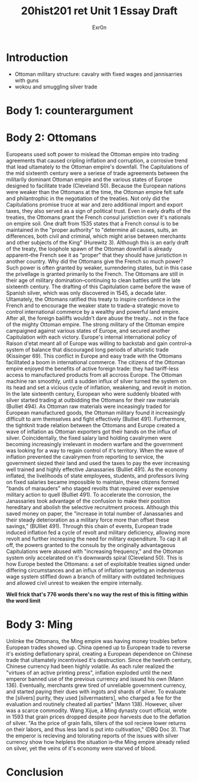 #+Title: 20hist201 ret Unit 1 Essay Draft
#+AUTHOR: Exr0n

* Introduction
  - Ottoman military structure: cavalry with fixed wages and jannisarries with guns
  - wokou and smuggling silver trade

* Body 1: counterargument

* Body 2: Ottomans
  Europeans used soft power to mislead the Ottoman empire into trading agreements that caused cripling inflation and corruption, a corrosive trend that lead ultamately to the Ottoman empire's downfall.
  The Capitulations of the mid sixteenth century were a seriese of trade agreements between the militarily dominant Ottoman empire and the various states of Europe designed to facilitate trade (Cleveland 50). Because the European nations were weaker than the Ottomans at the time, the Ottoman empire felt safe and philantrophic in the negotiation of the treaties.
  Not only did the Capitulations promise truce at war and zero additional import and export taxes, they also served as a sign of political trust. Even in early drafts of the treaties, the Ottomans grant the French consul juristiction over it's nationals on empire soil. One draft from 1535 states that a French consul is to be maintained in the "proper authority" to "determine all causes, suits, an differences, both civil and criminal, which might arise between merchants and other subjects of the King" (Hurewitz 3). Although this is an early draft of the treaty, the loophole spawn of the Ottoman downfall is already apparent--the French see it as "proper" that they should have juristiction in another country.
  Why did the Ottomans give the French so much power? Such power is often granted by weaker, surrendering states, but in this case the privellage is granted primarily to the French. The Ottomans are still in their age of military domination--continuing to clean battles until the late sixteenth century. The drafting of this Capitulation came before the wave of Spanish silver, which was only discovered in 1545, a decade later. Ultamately, the Ottomans ratified this treaty to inspire confidence in the French and to encourage the weaker state to trade--a strategic move to control international commerce by a wealthy and powerful land empire. After all, the foreign bailiffs wouldn't dare abuse the treaty... not in the face of the mighty Ottoman empire. 
  The strong military of the Ottoman empire campaigned against various states of Europe, and secured another Capitulation with each victory. Europe's internal international policy of Raison d'etat meant all of Europe was willing to backstab and gain control--a system of balance that discouraged long periods of alturistic trade (Kissinger 69). This conflict in Europe and easy trade with the Ottomans facilitated a boom in international commerce. The citizens of the Ottoman empire enjoyed the benefits of active foreign trade: they had tariff-less access to manufactured products from all accross Europe. The Ottoman machine ran smoothly, until a sudden influx of silver turned the system on its head and set a vicious cycle of inflation, weakening, and revolt in motion. In the late sixteenth century, European who were suddenly bloated with silver started trading at outbidding the Ottomans for their raw materials (Bulliet 494). As Ottoman raw materials were inceasingly traded for European manufactured goods, the Ottoman military found it increasingly difficult to arm themselves and fight effectively (Bulliet 491). Furthermore, the tightknit trade relation between the Ottomans and Europe created a wave of inflation as Ottoman exporters got their hands on the influx of silver. Coincidentally, the fixed salary land holding cavalrymen were becoming increasingly irrelevant in modern warfare and the government was looking for a way to regain control of it's territory. When the wave of inflation prevented the cavalrymen from reporting to service, the government siezed their land and used the taxes to pay the ever increasing well trained and highly effective Janassaries (Bulliet 491). As the economy inflated, the livelihoods of state employees, students, and professors living on fixed salaries became impossible to maintain, these citizens formed "bands of marauders" who staged revolts that required ever expensive military action to quell (Bulliet 491). To accelerate the corrosion, the Janassaries took advantage of the confusion to make their position hereditary and abolish the selective recruitment process. Although this saved money on paper, the "increase in total number of Janassaries and their steady deterioration as a military force more than offset these savings," (BUlliet 491). Through this chain of events, European trade induced inflation fed a cycle of revolt and military deficiency, allowing more revolt and further increasing the need for military expenditure.
  To cap it all off, the powers granted to the consuls by the originally advantageous Capitulations were abused with "increasing frequency," and the Ottoman system only accelarated on it's downwards spiral (Cleveland 50). This is how Europe bested the Ottomans: a set of exploitable treaties signed under differing circumstances and an influx of inflation targeting an indexterous wage system stiffled down a branch of military with outdated techniques and allowed civil unrest to weaken the empire internally.
  
*Well frick that's 776 words there's no way the rest of this is fitting within the word limit*

* Body 3: Ming
  Unlinke the Ottomans, the Ming empire was having money troubles before European trades showed up. 
  China opened up to European trade to reverse it's existing deflationary spiral, creating a European dependence on Chinese trade that ultamately incentivised it's destruction.
  Since the twelvth century, Chinese currency had been highly volatile. As each ruler realized the "virtues of an active printing press", inflation exploded until the next emperor banned use of the previous currency and issued his own (Mann 136).
  Eventually, merchants grew tired of unreliable government currency, and started paying their dues with ingots and shards of silver. To evaluate the [silvers] purity, they used [silvermasters], who charged a fee for the evaluation and routinely cheated all parties" (Mann 138).
  However, silver was a scarce commodity. Wang Xijue, a Ming dynasty court official, wrote in 1593 that grain prices dropped despite poor harvests due to the deflation of silver. "As the price of grain falls, tillers of the soil recieve lower returns on their labors, and thus less land is put into cultivation," (DBQ Doc 3). That the emperor is recieving and tolorating reports of the issues with silver currency show how helpless the situation is--the Ming empire already relied on silver, yet the veins of it's economy were starved of blood. 
  


* Conclusion
